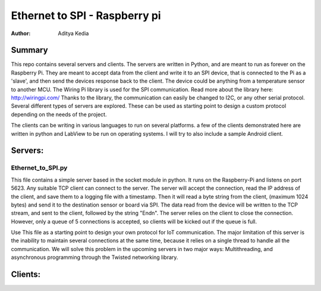 Ethernet to SPI - Raspberry pi
====================

:Author: Aditya Kedia

Summary
-----------
This repo contains several servers and clients. 
The servers are written in Python, and are meant to run as forever on the Raspberry Pi. They
are meant to accept data from the client and write it to an SPI device, that is connected
to the Pi as a 'slave', and then send the devices response back to the client. The device could be 
anything from a temperature sensor to another MCU. The Wiring Pi library is used for the SPI 
communication.  Read more about the library here: http://wiringpi.com/
Thanks to the library, the communication can easily be changed to I2C, or any other serial 
protocol. Several different types of servers are explored. These can be used as starting point 
to design a custom protocol depending on the needs of the project.

The clients can be writing in various languages to run on several platforms. a few of the clients
demonstrated here are written in python and LabView to be run on operating systems. I will try to 
also include a sample Android client.

Servers:
----------
Ethernet_to_SPI.py
````````````````
This file contains a simple server based in the socket module in python. It runs on the 
Raspberry-Pi and listens on port 5623. Any suitable TCP client can connect to the server.
The server will accept the connection, read the IP address of the client, and save them to a
logging file with a timestamp. Then it will read a byte string from the client, (maximum 1024
bytes) and send it to the destination sensor or board via SPI. The data read from the device
will be written to the TCP stream, and sent to the client, followed by the string "End\n". The
server relies on the client to close the connection. However, only a queue of 5 connections
is accepted, so clients will be kicked out if the queue is full.

Use This file as a starting point to design your own protocol for IoT communication.
The major limitation of this server is the inability to maintain several connections at the
same time, because it relies on a single thread to handle all the communication. We will solve
this problem in the upcoming servers in two major ways: Multithreading, and asynchronous 
programming through the Twisted networking library.

Clients:
--------
